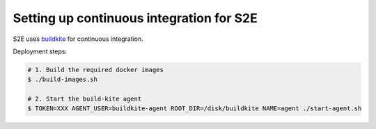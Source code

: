 =========================================
Setting up continuous integration for S2E
=========================================

S2E uses `buildkite <https://wwww.buildkite.com>`__ for continuous integration.

Deployment steps:

.. code-block:: bash

    # 1. Build the required docker images
    $ ./build-images.sh

    # 2. Start the build-kite agent
    $ TOKEN=XXX AGENT_USER=buildkite-agent ROOT_DIR=/disk/buildkite NAME=agent ./start-agent.sh
